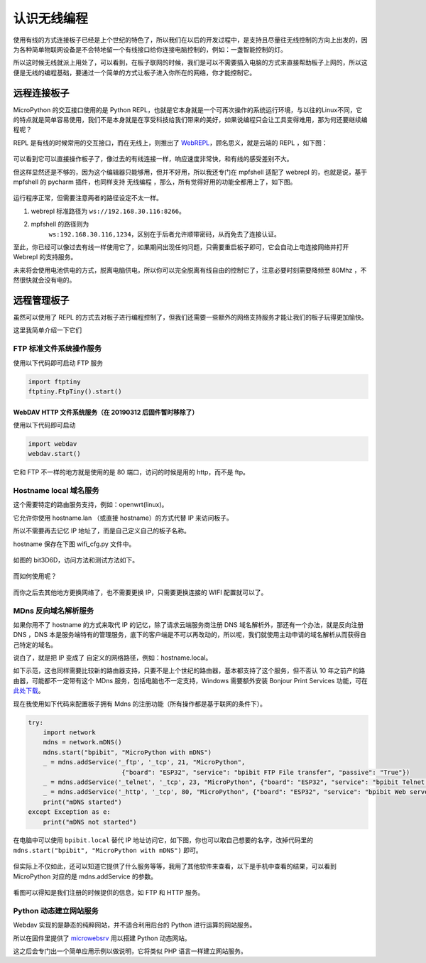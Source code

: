 
认识无线编程
=====================================================

使用有线的方式连接板子已经是上个世纪的特色了，所以我们在以后的开发过程中，是支持且尽量往无线控制的方向上出发的，因为各种简单物联网设备是不会特地留一个有线接口给你连接电脑控制的，例如：一盏智能控制的灯。

所以这时候无线就派上用处了，可以看到，在板子联网的时候，我们是可以不需要插入电脑的方式来直接帮助板子上网的，所以这便是无线的编程基础，要通过一个简单的方式让板子进入你所在的网络，你才能控制它。

远程连接板子
------------------------------------------------------

MicroPython 的交互接口使用的是 Python
REPL，也就是它本身就是一个可再次操作的系统运行环境，与以往的Linux不同，它的特点就是简单容易使用，我们不是本身就是在享受科技给我们带来的美好，如果说编程只会让工具变得难用，那为何还要继续编程呢？

REPL 是有线的时候常用的交互接口，而在无线上，则推出了
`WebREPL`_\ ，顾名思义，就是云端的 REPL ，如下图：

.. figure:: wireless/webrepl.png

可以看到它可以直接操作板子了，像过去的有线连接一样，响应速度非常快，和有线的感受差别不大。

但这样显然还是不够的，因为这个编辑器只能够用，但并不好用，所以我还专门在
mpfshell 适配了 webrepl 的，也就是说，基于 mpfshell 的 pycharm
插件，也同样支持 无线编程 ，那么，所有觉得好用的功能全都用上了，如下图。

.. figure:: wireless/pycharm.png

运行程序正常，但需要注意两者的路径设定不太一样。

1. webrepl 标准路径为 ``ws://192.168.30.116:8266``\ 。

2. mpfshell 的路径则为
    ``ws:192.168.30.116,1234``\ ，区别在于后者允许顺带密码，从而免去了连接认证。

至此，你已经可以像过去有线一样使用它了，如果期间出现任何问题，只需要重启板子即可，它会自动上电连接网络并打开
Webrepl 的支持服务。

未来将会使用电池供电的方式，脱离电脑供电，所以你可以完全脱离有线自由的控制它了，注意必要时刻需要降频至
80Mhz ，不然很快就会没有电的。

.. _WebREPL: http://micropython.org/webrepl

远程管理板子
------------------------------------------------------

虽然可以使用了 REPL 的方式去对板子进行编程控制了，但我们还需要一些额外的网络支持服务才能让我们的板子玩得更加愉快。

这里我简单介绍一下它们

FTP 标准文件系统操作服务
~~~~~~~~~~~~~~~~~~~~~~~~~~~~~~~~~~~~~~~~~~~~~~~~~~~~~~~~~~~~

使用以下代码即可启动 FTP 服务

.. code:: python

    import ftptiny
    ftptiny.FtpTiny().start()

.. figure:: wireless/ftp.png

WebDAV HTTP 文件系统服务（在 20190312 后固件暂时移除了）
^^^^^^^^^^^^^^^^^^^^^^^^^^^^^^^^^^^^^^^^^^^^^^^^^^^^^^^^

使用以下代码即可启动

.. code:: python

    import webdav
    webdav.start()

.. figure:: wireless/webdav.png

它和 FTP 不一样的地方就是使用的是 80 端口，访问的时候是用的 http，而不是 ftp。

.. figure:: wireless/webdav_index.png

Hostname local 域名服务
~~~~~~~~~~~~~~~~~~~~~~~~~~~~~~~~~~~~~~~~~~~~~~~~~~~~~~~~~~~~

这个需要特定的路由服务支持，例如：openwrt(linux)。

它允许你使用 hostname.lan （或直接 hostname）的方式代替 IP 来访问板子。

所以不需要再去记忆 IP 地址了，而是自己定义自己的板子名称。

hostname 保存在下图 wifi_cfg.py 文件中。

.. figure:: wireless/wifi_cfg.png

如图的 bit3D6D，访问方法和测试方法如下。

.. figure:: wireless/hostname.png

而如何使用呢？

.. figure:: wireless/hostname_demo.png

而你之后去其他地方更换网络了，也不需要更换 IP，只需要更换连接的 WIFI
配置就可以了。

MDns 反向域名解析服务
~~~~~~~~~~~~~~~~~~~~~~~~~~~~~~~~~~~~~~~~~~~~~~~~~~~~~~~~~~~~

如果你用不了 hostname 的方式来取代 IP 的记忆，除了请求云端服务商注册 DNS
域名解析外，那还有一个办法，就是反向注册 DNS ，DNS
本是服务端特有的管理服务，底下的客户端是不可以再改动的，所以呢，我们就使用主动申请的域名解析从而获得自己特定的域名。

说白了，就是把 IP 变成了 自定义的网络路径，例如：hostname.local。

如下示范，这也同样需要比较新的路由器支持，只要不是上个世纪的路由器，基本都支持了这个服务，但不否认
10 年之前产的路由器，可能都不一定带有这个 MDns
服务，包括电脑也不一定支持，Windows 需要额外安装 Bonjour Print Services
功能，可在\ `此处下载`_\ 。

现在我使用如下代码来配置板子拥有 Mdns 的注册功能（所有操作都是基于联网的条件下）。

.. code:: python

    try:
        import network
        mdns = network.mDNS()
        mdns.start("bpibit", "MicroPython with mDNS")
        _ = mdns.addService('_ftp', '_tcp', 21, "MicroPython",
                             {"board": "ESP32", "service": "bpibit FTP File transfer", "passive": "True"})
        _ = mdns.addService('_telnet', '_tcp', 23, "MicroPython", {"board": "ESP32", "service": "bpibit Telnet REPL"})
        _ = mdns.addService('_http', '_tcp', 80, "MicroPython", {"board": "ESP32", "service": "bpibit Web server"})
        print("mDNS started")
    except Exception as e:
        print("mDNS not started")

在电脑中可以使用 ``bpibit.local`` 替代 IP
地址访问它，如下图，你也可以取自己想要的名字，改掉代码里的
``mdns.start("bpibit", "MicroPython with mDNS")`` 即可。

.. _此处下载: https://support.apple.com/kb/DL999

.. figure:: wireless/mdns.png

但实际上不仅如此，还可以知道它提供了什么服务等等，我用了其他软件来查看，以下是手机中查看的结果，可以看到
MicroPython 对应的是 mdns.addService 的参数。

.. figure:: wireless/mdns_server.png

看图可以得知是我们注册的时候提供的信息，如 FTP 和 HTTP 服务。

Python 动态建立网站服务
~~~~~~~~~~~~~~~~~~~~~~~~~~~~~~~~~~~~~~~~~~~~~~~~~~~~~~~~~~~~

Webdav 实现的是静态的纯粹网站，并不适合利用后台的 Python
进行运算的网站服务。

所以在固件里提供了 `microwebsrv`_ 用以搭建 Python 动态网站。

这之后会专门出一个简单应用示例以做说明，它将类似 PHP
语言一样建立网站服务。

.. _microwebsrv: https://microwebsrv.hc2.fr/
